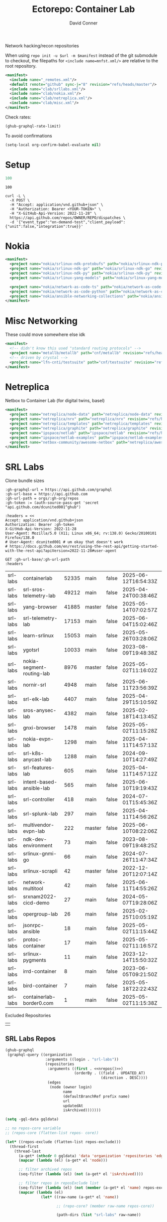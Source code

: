 #+title:     Ectorepo: Container Lab
#+author:    David Conner
#+email:     noreply@te.xel.io
#+PROPERTY: header-args :comments none

Network hacking/recon repositories

When using =repo init -u $url -m $manifest= instead of the git submodule to
checkout, the filepaths for =<include name=mnfst.xml/>= are relative to the root
repository.

#+begin_src xml :tangle default.xml
<manifest>
  <include name="_remotes.xml"/>
  <default remote="github" sync-j="8" revision="refs/heads/master"/>
  <include name="clab/srllabs.xml"/>
  <include name="clab/nokia.xml"/>
  <include name="clab/netreplica.xml"/>
  <include name="clab/misc.xml"/>
</manifest>
#+end_src

Check rates:

#+begin_src emacs-lisp :results value code :exports code
(ghub-graphql-rate-limit)
#+end_src

To avoid confirmations

#+begin_src emacs-lisp
(setq-local org-confirm-babel-evaluate nil)
#+end_src

* Setup

#+name: nrepos
#+begin_src emacs-lisp
100
#+end_src

#+RESULTS: nrepos
: 100

#+begin_src restclient
curl -L \
  -X POST \
  -H "Accept: application/vnd.github+json" \
  -H "Authorization: Bearer <YOUR-TOKEN>" \
  -H "X-GitHub-Api-Version: 2022-11-28" \
  https://api.github.com/repos/OWNER/REPO/dispatches \
  -d '{"event_type":"on-demand-test","client_payload":{"unit":false,"integration":true}}'
#+end_src

* Nokia

#+begin_src xml :tangle nokia.xml :noweb yes
<manifest>
  <project name="nokia/srlinux-ndk-protobufs" path="nokia/srlinux-ndk-protobufs" revision="refs/heads/protos" remote="github"/>
  <project name="nokia/srlinux-ndk-go" path="nokia/srlinux-ndk-go" revision="refs/heads/main" remote="github"/>
  <project name="nokia/srlinux-ndk-py" path="nokia/srlinux-ndk-py" revision="refs/heads/main" remote="github"/>
  <project name="nokia/srlinux-yang-models" path="nokia/srlinux-yang-models" revision="refs/tags/v25.3.2" remote="github"/>

  <project name="nokia/network-as-code-ts" path="nokia/network-as-code-ts" revision="refs/heads/main" remote="github"/>
  <project name="nokia/network-as-code-python" path="nokia/network-as-code-python" revision="refs/heads/main" remote="github"/>
  <project name="nokia/ansible-networking-collections" path="nokia/ansible-networking-collections" revision="refs/heads/master" remote="github"/>
</manifest>
#+end_src

* Misc Networking

These could move somewhere else idk

#+begin_src xml :tangle misc.xml :noweb yes
<manifest>
  <!-- didn't know this used "standard routing protocols" -->
  <project name="metallb/metallb" path="cnf/metallb" revision="refs/heads/main" remote="github"/>
  <!-- driven by crystal -->
  <project name="lfn-cnti/testsuite" path="cnf/testsuite" revision="refs/heads/main" remote="github"/>
</manifest>
#+end_src


* Netreplica

Netbox to Container Lab (for digital twins, basel)

#+begin_src xml :tangle netreplica.xml :noweb yes
<manifest>
  <project name="netreplica/node-data" path="netreplica/node-data" revision="refs/heads/main" remote="github"/>
  <project name="netreplica/nrx" path="netreplica/nrx" revision="refs/heads/main" remote="github"/>
  <project name="netreplica/templates" path="netreplica/templates" revision="refs/heads/main" remote="github"/>
  <project name="netreplica/graphite" path="netreplica/graphite" revision="refs/heads/main" remote="github"/>
  <project name="ipspace/netlab" path="ipspace/netlab" revision="refs/heads/dev" remote="github"/>
  <project name="ipspace/netlab-examples" path="ipspace/netlab-examples" revision="refs/heads/master" remote="github"/>
  <project name="netbox-community/awesome-netbox" path="netreplica/awesome-netbox" revision="refs/heads/main" remote="github"/>
</manifest>
#+end_src

* SRL Labs

Clone bundle sizes

#+name: fetchMetadata
#+headers: :var gh-org="FreeCAD" :jq-args "--raw-output" :eval query :results table
#+begin_src restclient :jq "sort_by(-.size) | map([.owner.login, .name, .size, .default_branch, .archived, .updated_at])[] | @csv"
:gh-graphql-url = https://api.github.com/graphql
:gh-url-base = https://api.github.com
:gh-url-path = orgs/:gh-org/repos
:gh-token := (auth-source-pass-get 'secret "api.github.com/dcunited001^ghub")

:headers = <<
Accept: application/vnd.github+json
Authorization: Bearer :gh-token
X-GitHub-Api-Version: 2022-11-28
User-Agent: Mozilla/5.0 (X11; Linux x86_64; rv:138.0) Gecko/20100101 Firefox/138.0
# User-Agent: dcunited001 # um okay that doesn't work
# https://docs.github.com/en/rest/using-the-rest-api/getting-started-with-the-rest-api?apiVersion=2022-11-28#user-agent

GET :gh-url-base/:gh-url-path
:headers
#+end_src

#+RESULTS: fetchMetadata

#+name: srllabsMetadata
#+call: fetchMetadata(gh-org="srl-labs")

#+RESULTS: srllabsMetadata
| srl-labs | containerlab              | 52335 | main   | false | 2025-06-12T16:54:33Z |
| srl-labs | srl-sros-telemetry-lab    | 49212 | main   | false | 2025-04-24T00:38:46Z |
| srl-labs | yang-browser              | 41885 | master | false | 2025-05-14T07:02:57Z |
| srl-labs | srl-telemetry-lab         | 17153 | main   | false | 2025-06-04T15:02:46Z |
| srl-labs | learn-srlinux             | 15053 | main   | false | 2025-05-26T03:28:06Z |
| srl-labs | ygotsrl                   | 10033 | main   | false | 2023-08-09T19:48:38Z |
| srl-labs | nokia-segment-routing-lab |  8976 | master | false | 2025-05-02T11:16:02Z |
| srl-labs | nornir-srl                |  4948 | main   | false | 2025-06-11T23:56:39Z |
| srl-labs | srl-elk-lab               |  4407 | main   | false | 2025-04-29T15:10:59Z |
| srl-labs | sros-anysec-lab           |  4382 | main   | false | 2025-02-18T14:13:45Z |
| srl-labs | gnxi-browser              |  1478 | main   | false | 2025-05-02T11:15:28Z |
| srl-labs | nokia-evpn-lab            |  1298 | main   | false | 2025-04-11T14:57:13Z |
| srl-labs | srl-k8s-anycast-lab       |  1288 | main   | false | 2024-09-10T14:27:49Z |
| srl-labs | srl-features-lab          |   605 | main   | false | 2025-04-11T14:57:12Z |
| srl-labs | intent-based-ansible-lab  |   565 | main   | false | 2025-06-10T19:19:43Z |
| srl-labs | srl-controller            |   418 | main   | false | 2024-07-01T15:45:36Z |
| srl-labs | srl-splunk-lab            |   297 | main   | false | 2025-04-11T14:56:26Z |
| srl-labs | multivendor-evpn-lab      |   222 | master | false | 2025-06-10T08:22:06Z |
| srl-labs | ndk-dev-environment       |    73 | main   | false | 2023-08-09T19:48:25Z |
| srl-labs | srlinux-gnmi-go           |    66 | main   | false | 2024-07-26T11:47:34Z |
| srl-labs | srlinux-scrapli           |    42 | master | false | 2022-12-20T12:07:14Z |
| srl-labs | network-multitool         |    42 | main   | false | 2025-06-11T14:55:26Z |
| srl-labs | srxnam2022-cicd-demo      |    27 | main   | false | 2024-05-07T19:28:06Z |
| srl-labs | opergroup-lab             |    26 | main   | false | 2025-02-25T10:05:19Z |
| srl-labs | jsonrpc-ansible           |    18 | main   | false | 2025-05-02T11:15:44Z |
| srl-labs | protoc-container          |    17 | main   | false | 2025-05-02T11:16:57Z |
| srl-labs | srlinux-pygments          |    11 | main   | false | 2023-12-14T15:50:32Z |
| srl-labs | irrd-container            |     8 | main   | false | 2023-06-05T09:21:50Z |
| srl-labs | bird-container            |     7 | main   | false | 2025-05-18T22:22:43Z |
| srl-labs | containerlab-border0.com  |     1 | main   | false | 2025-05-02T11:15:38Z |

Excluded Repositories

#+NAME: srllabsReposExclude
|  |


** SRL Labs Repos

#+name: srllabsRepos
#+begin_src emacs-lisp :var nrepos=60 :results replace vector value :exports code :noweb yes
(ghub-graphql
 (graphql-query ((organization
                  :arguments ((login . "srl-labs"))
                  (repositories
                   :arguments ((first . <<nrepos()>>)
                               (orderBy . ((field . UPDATED_AT)
                                           (direction . DESC))))
                   (edges
                    (node (owner login)
                          name
                          (defaultBranchRef prefix name)
                          url
                          updatedAt
                          isArchived)))))))
#+end_src

#+name: srllabsReposXML
#+begin_src emacs-lisp :var gqldata=srllabsRepos repos-exclude=srllabsReposExclude :results value html
(setq -gql-data gqldata)

;; no repos-core variable
;; (repos-core (flatten-list repos- core))

(let* ((repos-exclude (flatten-list repos-exclude)))
  (thread-first
    (thread-last
      (a-get* (nthcdr 0 gqldata) 'data 'organization 'repositories 'edges)
      (mapcar (lambda (el) (a-get* el 'node)))

      ;; filter archived repos
      (seq-filter (lambda (el) (not (a-get* el 'isArchived))))

      ;; filter repos in reposExclude list
      (seq-filter (lambda (el) (not (member (a-get* el 'name) repos-exclude))))
      (mapcar (lambda (el)
                (let* ((raw-name (a-get* el 'name))

                       ;; (repo-core? (member raw-name repos-core))

                       (path-dirs (list "srl-labs" raw-name))

                       ;; (path-dirs (cond (repo-core? (list "core" raw-name))
                       ;;                 (t (list "misc" raw-name))))

                       (path (string-join path-dirs "/"))
                       (ref (concat (a-get* el 'defaultBranchRef 'prefix)
                                    (a-get* el 'defaultBranchRef 'name)))
                       (name (string-join (list (a-get* el 'owner 'login)
                                                (a-get* el 'name)) "/")))
                  (concat "<project"
                          " name=\"" name
                          "\" path=\"" path
                          "\" revision=\"" ref "\" remote=\"github\"/>")))))
    (cl-sort 'string-lessp :key 'downcase)
    (string-join "\n")))
#+end_src

#+RESULTS: srllabsReposXML


** Generate XML

Generate =srllabs.xml=

#+begin_src xml :tangle srllabs.xml :noweb yes
<manifest>
  <<srllabsReposXML()>>
</manifest>
#+end_src
